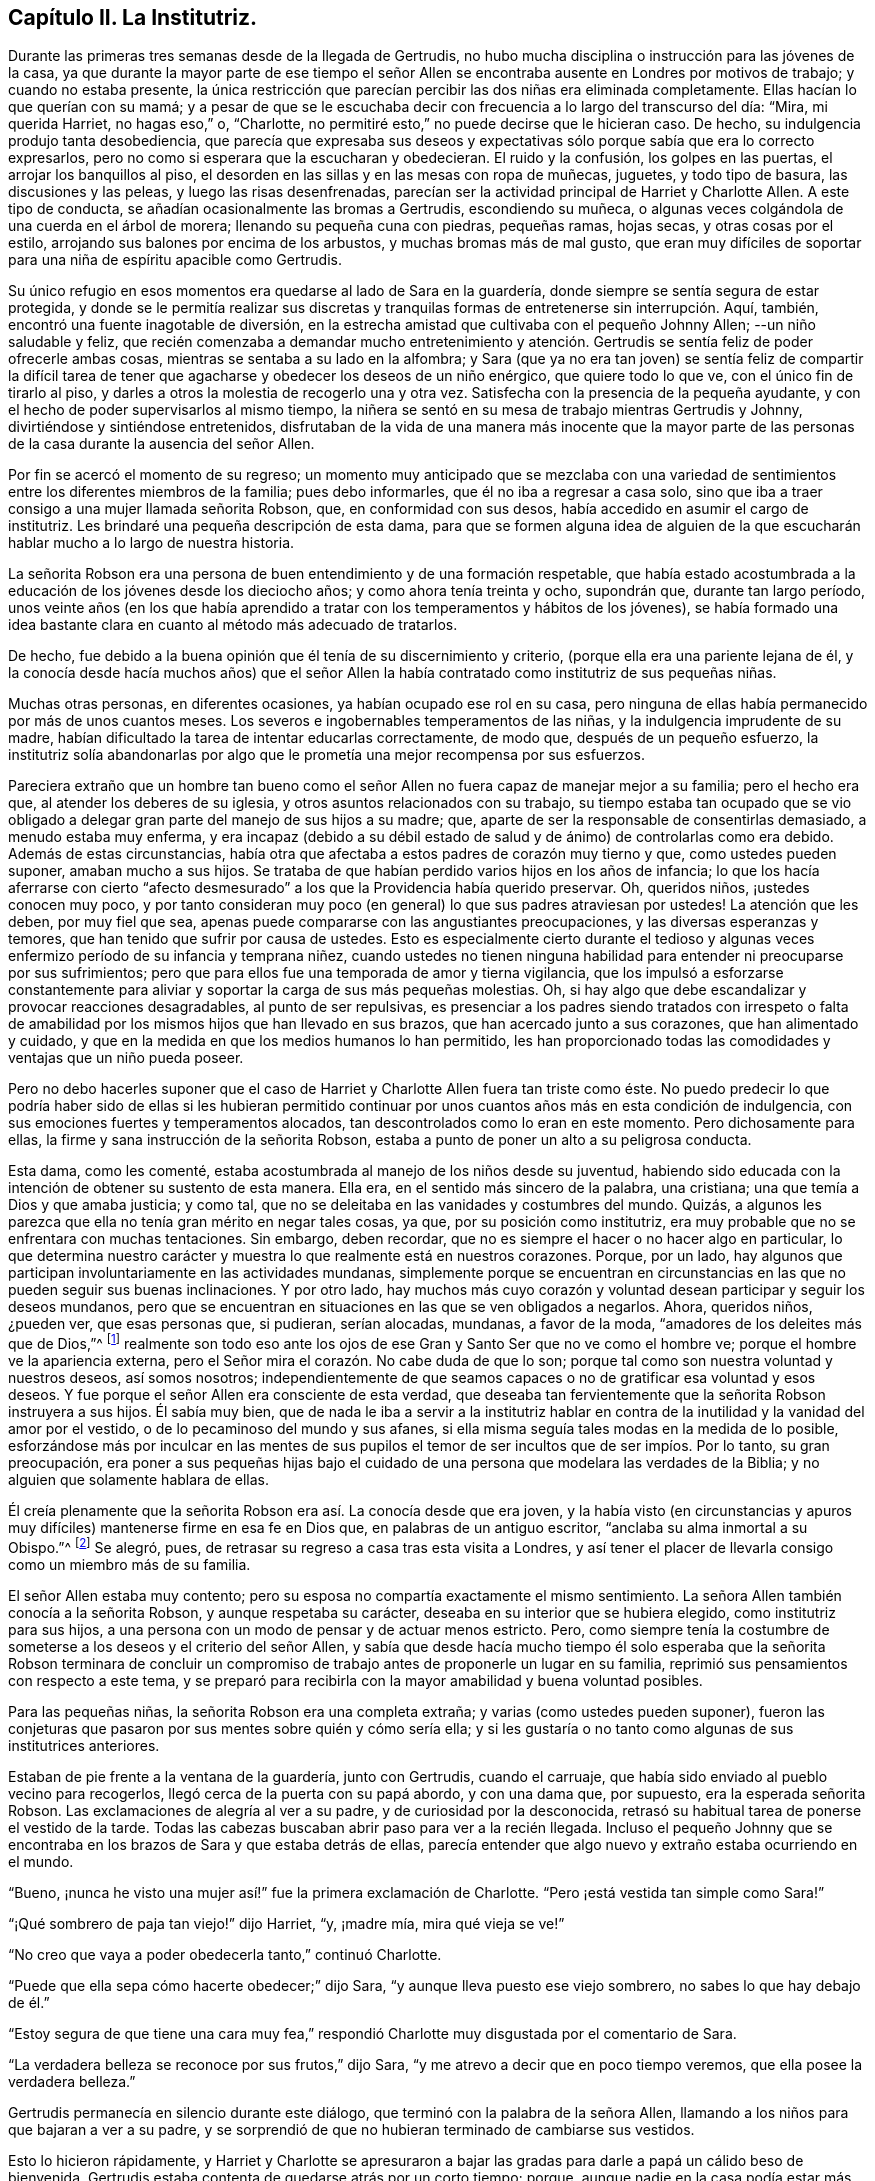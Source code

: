 == Capítulo II. La Institutriz.

Durante las primeras tres semanas desde de la llegada de Gertrudis,
no hubo mucha disciplina o instrucción para las jóvenes de la casa,
ya que durante la mayor parte de ese tiempo el señor Allen
se encontraba ausente en Londres por motivos de trabajo;
y cuando no estaba presente,
la única restricción que parecían percibir las dos niñas era eliminada completamente.
Ellas hacían lo que querían con su mamá;
y a pesar de que se le escuchaba decir con frecuencia a lo largo del transcurso del día:
"`Mira, mi querida Harriet, no hagas eso,`" o, "`Charlotte,
no permitiré esto,`" no puede decirse que le hicieran caso.
De hecho, su indulgencia produjo tanta desobediencia,
que parecía que expresaba sus deseos y expectativas
sólo porque sabía que era lo correcto expresarlos,
pero no como si esperara que la escucharan y obedecieran.
El ruido y la confusión, los golpes en las puertas, el arrojar los banquillos al piso,
el desorden en las sillas y en las mesas con ropa de muñecas, juguetes,
y todo tipo de basura, las discusiones y las peleas, y luego las risas desenfrenadas,
parecían ser la actividad principal de Harriet y Charlotte Allen.
A este tipo de conducta, se añadían ocasionalmente las bromas a Gertrudis,
escondiendo su muñeca, o algunas veces colgándola de una cuerda en el árbol de morera;
llenando su pequeña cuna con piedras, pequeñas ramas, hojas secas,
y otras cosas por el estilo, arrojando sus balones por encima de los arbustos,
y muchas bromas más de mal gusto,
que eran muy difíciles de soportar para una niña de espíritu apacible como Gertrudis.

Su único refugio en esos momentos era quedarse al lado de Sara en la guardería,
donde siempre se sentía segura de estar protegida,
y donde se le permitía realizar sus discretas y tranquilas
formas de entretenerse sin interrupción. Aquí,
también, encontró una fuente inagotable de diversión,
en la estrecha amistad que cultivaba con el pequeño Johnny Allen;
--un niño saludable y feliz,
que recién comenzaba a demandar mucho entretenimiento y atención.
Gertrudis se sentía feliz de poder ofrecerle ambas cosas,
mientras se sentaba a su lado en la alfombra;
y Sara (que ya no era tan joven) se sentía feliz de compartir la difícil
tarea de tener que agacharse y obedecer los deseos de un niño enérgico,
que quiere todo lo que ve, con el único fin de tirarlo al piso,
y darles a otros la molestia de recogerlo una y otra vez.
Satisfecha con la presencia de la pequeña ayudante,
y con el hecho de poder supervisarlos al mismo tiempo,
la niñera se sentó en su mesa de trabajo mientras Gertrudis y Johnny,
divirtiéndose y sintiéndose entretenidos,
disfrutaban de la vida de una manera más inocente que la mayor parte de
las personas de la casa durante la ausencia del señor Allen.

Por fin se acercó el momento de su regreso;
un momento muy anticipado que se mezclaba con una variedad
de sentimientos entre los diferentes miembros de la familia;
pues debo informarles, que él no iba a regresar a casa solo,
sino que iba a traer consigo a una mujer llamada señorita Robson, que,
en conformidad con sus desos, había accedido en asumir el cargo de institutriz.
Les brindaré una pequeña descripción de esta dama,
para que se formen alguna idea de alguien de la que escucharán
hablar mucho a lo largo de nuestra historia.

La señorita Robson era una persona de buen entendimiento y de una formación respetable,
que había estado acostumbrada a la educación de los jóvenes desde los dieciocho años;
y como ahora tenía treinta y ocho, supondrán que, durante tan largo período,
unos veinte años (en los que había aprendido a tratar
con los temperamentos y hábitos de los jóvenes),
se había formado una idea bastante clara en cuanto al método más adecuado de tratarlos.

De hecho, fue debido a la buena opinión que él tenía de su discernimiento y criterio,
(porque ella era una pariente lejana de él,
y la conocía desde hacía muchos años) que el señor Allen la había
contratado como institutriz de sus pequeñas niñas.

Muchas otras personas, en diferentes ocasiones, ya habían ocupado ese rol en su casa,
pero ninguna de ellas había permanecido por más de unos cuantos meses.
Los severos e ingobernables temperamentos de las niñas,
y la indulgencia imprudente de su madre,
habían dificultado la tarea de intentar educarlas correctamente, de modo que,
después de un pequeño esfuerzo,
la institutriz solía abandonarlas por algo que le prometía
una mejor recompensa por sus esfuerzos.

Pareciera extraño que un hombre tan bueno como el señor
Allen no fuera capaz de manejar mejor a su familia;
pero el hecho era que, al atender los deberes de su iglesia,
y otros asuntos relacionados con su trabajo,
su tiempo estaba tan ocupado que se vio obligado a delegar
gran parte del manejo de sus hijos a su madre;
que, aparte de ser la responsable de consentirlas demasiado, a menudo estaba muy enferma,
y era incapaz (debido a su débil estado de salud
y de ánimo) de controlarlas como era debido.
Además de estas circunstancias,
había otra que afectaba a estos padres de corazón muy tierno y que,
como ustedes pueden suponer, amaban mucho a sus hijos.
Se trataba de que habían perdido varios hijos en los años de infancia;
lo que los hacía aferrarse con cierto "`afecto desmesurado`"
a los que la Providencia había querido preservar.
Oh, queridos niños, ¡ustedes conocen muy poco,
y por tanto consideran muy poco (en general) lo que sus padres atraviesan por ustedes!
La atención que les deben, por muy fiel que sea,
apenas puede compararse con las angustiantes preocupaciones,
y las diversas esperanzas y temores, que han tenido que sufrir por causa de ustedes.
Esto es especialmente cierto durante el tedioso y algunas
veces enfermizo período de su infancia y temprana niñez,
cuando ustedes no tienen ninguna habilidad para entender ni preocuparse por sus sufrimientos;
pero que para ellos fue una temporada de amor y tierna vigilancia,
que los impulsó a esforzarse constantemente para aliviar
y soportar la carga de sus más pequeñas molestias.
Oh, si hay algo que debe escandalizar y provocar reacciones desagradables,
al punto de ser repulsivas,
es presenciar a los padres siendo tratados con irrespeto o falta
de amabilidad por los mismos hijos que han llevado en sus brazos,
que han acercado junto a sus corazones, que han alimentado y cuidado,
y que en la medida en que los medios humanos lo han permitido,
les han proporcionado todas las comodidades y ventajas que un niño pueda poseer.

Pero no debo hacerles suponer que el caso de Harriet
y Charlotte Allen fuera tan triste como éste.
No puedo predecir lo que podría haber sido de ellas si les hubieran permitido
continuar por unos cuantos años más en esta condición de indulgencia,
con sus emociones fuertes y temperamentos alocados,
tan descontrolados como lo eran en este momento.
Pero dichosamente para ellas, la firme y sana instrucción de la señorita Robson,
estaba a punto de poner un alto a su peligrosa conducta.

Esta dama, como les comenté,
estaba acostumbrada al manejo de los niños desde su juventud,
habiendo sido educada con la intención de obtener su sustento de esta manera.
Ella era, en el sentido más sincero de la palabra, una cristiana;
una que temía a Dios y que amaba justicia; y como tal,
que no se deleitaba en las vanidades y costumbres del mundo.
Quizás, a algunos les parezca que ella no tenía gran mérito en negar tales cosas, ya que,
por su posición como institutriz,
era muy probable que no se enfrentara con muchas tentaciones.
Sin embargo, deben recordar, que no es siempre el hacer o no hacer algo en particular,
lo que determina nuestro carácter y muestra lo que realmente está en nuestros corazones.
Porque, por un lado,
hay algunos que participan involuntariamente en las actividades mundanas,
simplemente porque se encuentran en circunstancias
en las que no pueden seguir sus buenas inclinaciones.
Y por otro lado,
hay muchos más cuyo corazón y voluntad desean participar y seguir los deseos mundanos,
pero que se encuentran en situaciones en las que se ven obligados a negarlos.
Ahora, queridos niños, ¿pueden ver, que esas personas que, si pudieran, serían alocadas,
mundanas, a favor de la moda, "`amadores de los deleites más que de Dios,`"^
footnote:[2 Timoteo 3:4]
realmente son todo eso ante los ojos de ese Gran y Santo Ser que no ve como el hombre ve;
porque el hombre ve la apariencia externa,
pero el Señor mira el corazón. No cabe duda de que lo son;
porque tal como son nuestra voluntad y nuestros deseos, así somos nosotros;
independientemente de que seamos capaces o no de gratificar esa voluntad y esos deseos.
Y fue porque el señor Allen era consciente de esta verdad,
que deseaba tan fervientemente que la señorita Robson instruyera a sus hijos.
Él sabía muy bien,
que de nada le iba a servir a la institutriz hablar en contra
de la inutilidad y la vanidad del amor por el vestido,
o de lo pecaminoso del mundo y sus afanes,
si ella misma seguía tales modas en la medida de lo posible,
esforzándose más por inculcar en las mentes de sus pupilos
el temor de ser incultos que de ser impíos. Por lo tanto,
su gran preocupación,
era poner a sus pequeñas hijas bajo el cuidado de
una persona que modelara las verdades de la Biblia;
y no alguien que solamente hablara de ellas.

Él creía plenamente que la señorita Robson era así. La conocía desde que era joven,
y la había visto (en circunstancias y apuros muy
difíciles) mantenerse firme en esa fe en Dios que,
en palabras de un antiguo escritor, "`anclaba su alma inmortal a su Obispo.`"^
footnote:[El Diario de George Fox]
Se alegró, pues, de retrasar su regreso a casa tras esta visita a Londres,
y así tener el placer de llevarla consigo como un miembro más de su familia.

El señor Allen estaba muy contento;
pero su esposa no compartía exactamente el mismo sentimiento.
La señora Allen también conocía a la señorita Robson, y aunque respetaba su carácter,
deseaba en su interior que se hubiera elegido, como institutriz para sus hijos,
a una persona con un modo de pensar y de actuar menos estricto.
Pero, como siempre tenía la costumbre de someterse a los deseos y el criterio del señor Allen,
y sabía que desde hacía mucho tiempo él solo esperaba que la señorita Robson terminara
de concluir un compromiso de trabajo antes de proponerle un lugar en su familia,
reprimió sus pensamientos con respecto a este tema,
y se preparó para recibirla con la mayor amabilidad y buena voluntad posibles.

Para las pequeñas niñas, la señorita Robson era una completa extraña;
y varias (como ustedes pueden suponer),
fueron las conjeturas que pasaron por sus mentes sobre quién y cómo sería ella;
y si les gustaría o no tanto como algunas de sus institutrices anteriores.

Estaban de pie frente a la ventana de la guardería, junto con Gertrudis,
cuando el carruaje, que había sido enviado al pueblo vecino para recogerlos,
llegó cerca de la puerta con su papá abordo, y con una dama que, por supuesto,
era la esperada señorita Robson.
Las exclamaciones de alegría al ver a su padre, y de curiosidad por la desconocida,
retrasó su habitual tarea de ponerse el vestido de la tarde.
Todas las cabezas buscaban abrir paso para ver a la recién llegada.
Incluso el pequeño Johnny que se encontraba en los
brazos de Sara y que estaba detrás de ellas,
parecía entender que algo nuevo y extraño estaba ocurriendo en el mundo.

"`Bueno, ¡nunca he visto una mujer así!`" fue la primera exclamación de Charlotte.
"`Pero ¡está vestida tan simple como Sara!`"

"`¡Qué sombrero de paja tan viejo!`" dijo Harriet, "`y, ¡madre mía,
mira qué vieja se ve!`"

"`No creo que vaya a poder obedecerla tanto,`" continuó Charlotte.

"`Puede que ella sepa cómo hacerte obedecer;`" dijo Sara,
"`y aunque lleva puesto ese viejo sombrero, no sabes lo que hay debajo de él.`"

"`Estoy segura de que tiene una cara muy fea,`" respondió
Charlotte muy disgustada por el comentario de Sara.

"`La verdadera belleza se reconoce por sus frutos,`" dijo Sara,
"`y me atrevo a decir que en poco tiempo veremos, que ella posee la verdadera belleza.`"

Gertrudis permanecía en silencio durante este diálogo,
que terminó con la palabra de la señora Allen,
llamando a los niños para que bajaran a ver a su padre,
y se sorprendió de que no hubieran terminado de cambiarse sus vestidos.

Esto lo hicieron rápidamente,
y Harriet y Charlotte se apresuraron a bajar las
gradas para darle a papá un cálido beso de bienvenida.
Gertrudis estaba contenta de quedarse atrás por un corto tiempo; porque,
aunque nadie en la casa podía estar más feliz del regreso del señor Allen,
no tenía prisa por conocer a la señorita Robson,
a quien esperaba encontrar muy intimidante.
Esta expectativa había surgido en la pequeña Gertrudis no por alguna
descripción clara o precisa que hubiera recibido de esta dama,
sino solo por las imprecisas insinuaciones que la señora Allen
ocasionalmente dejaba caer a lo largo de las dos últimas semanas,
siempre que Harriet y Charlotte se mostraban más rebeldes de lo normal;
y estas insinuaciones siempre apuntaban a la probabilidad
de que su conducta iba a ser corregida muy pronto.

"`¡Muy pronto verás lo que dirá la señorita Robson al respecto!`"
era lo que usualmente decía cuando sus objeciones en contra
de esto o de lo otro era desatendidas por sus hijas.
Así es como Gertrudis aprendió a relacionar algunos sentimientos bastantes
alarmantes con el mero nombre de la nueva institutriz.

Por lo tanto,
para ella fue de gran alivio bajar con Sara y con Johnny para ver al señor Allen,
y encontrar que la señorita Robson había dejado la
habitación para ir a prepararse el almuerzo;
y como las niñas ya habían almorzado,
Gertrudis solamente esperó recibir la amable bienvenida del señor Allen,
y luego se retiró con ellos a la guardería.

Por la tarde, en la mesa de té, se encontraron por primera vez con la señorita Robson,
a quien la encontraron sentada tan solo con la señora Allen,
pues el señor Allen estaba ocupado en su oficina con uno
de sus feligreses que había llegado por asuntos de trabajo;
y, como era probable que se atrasara por un tiempo,
pidió que no lo esperaran para el té.

"`Adelante,`" dijo la señora Allen, cuando Harriet, en su usual forma escandalosa,
abrió la puerta de golpe, y después se alejó apresuradamente,
casi tumbando a su hermana y a Gertrudis que estaban justo detrás de ella,
y a punto de seguirla a la habitación.

"`Adelante, digo,`" repitió la señora Allen,
haciendo valer su orden al levantarse de su silla y al acercarse a la puerta,
con el fin de llevar a las pequeñas niñas hacia la señorita Robson.
Al haberlas presentado por su nombre,
y a Gertrudis como "`la pequeña niña huérfana de la India,
puesta bajo la tutela del señor Allen,`" les pidió que ocuparan sus lugares en la mesa.

Gertrudis obedeció con su acostumbrada serenidad,
y las otras dos con su usual alboroto y ruido.
Tan pronto como se sentaron, un profundo silencio las acompañó;
un silencio como el que se producía a veces en la presencia del señor Allen,
que siempre lo imponía cuando ocurría un comportamiento rudo o insensato,
pero que rara vez ocurría en su ausencia.
No hacer lo que deseaban, era algo tan extraño para Harriet y Charlotte,
que no sabían qué hacer con eso; y, por ende,
como todos los niños descontrolados y egoístas,
que solo se preocupan por sus propios sentimientos, empezaron a ver a la señorita Robson,
y luego verse a sí mismas,
como si estuvieran comparando sus pensamientos con respecto a ella, y luego se reían,
--y, en resumen,
se comportaban tan inadecuadamente que la señora
Allen se encontraba bastante avergonzada de ellas.
Encontrando que sus numerosos gestos, fruncidos de ceño,
y movimientos de cabeza no estaban siendo tomados en cuenta, ella habló en voz alta,
y le dijo a Harriet que "`si no dejaba de comportarse de esa manera,
iba a ser expulsada de la habitación.`" Esta reprimenda produjo algún cambio;
porque Harriet sabía que "`ser expulsada de la habitación`"
nunca sucedía excepto en casos extremos;
y que eso implicaba, no solo salir de la habitación, sino generalmente ir a otra,
que era la oficina de papá,
donde sabía que recibiría sin duda alguna una reprimenda
más severa de la que su mamá acostumbraba dar.
No había nada que Harriet y Charlotte temieran o respetaban (en cierto grado)
más que las reprimendas de su papá. Y siempre que el señor Allen hablaba,
se dirigía al corazón y a la consciencia, y ellas entendían lo que él quería decir,
y se sentían profundamente humilladas por la conciencia de merecer la reprensión.

Durante el tiempo en que ellas se habían comportado tan inapropiadamente,
la señorita Robson se había estado familiarizando con la pequeña Gertrudis,
en quién observó un suave semblante y gentiles modales que le llamaban la atención,
y que le hizo considerar con menos preocupación de la que normalmente tendría,
el mal comportamiento de sus compañeras.
"`Por lo menos, aquí,`" pensó para sí misma,
"`¡puedo aspirar a tener una alumna que me dé algún fruto por mis labores!`"
La buena dama tampoco se desanimó por lo que observó en las otras dos niñas;
porque percibió inmediatamente,
a partir de la forma en que Harriet entró por primera vez a la habitación,
y por el hecho de que su madre se vio obligada a
hablarle dos veces lo que deseaba de ella,
e incluso a levantarse de su asiento para obligarla a obedecer en esa ocasión,
que estas pobres niñas se encontraban bajo la más
severa de todas las desventajas--es decir,
la de que se les permitiera salirse con la suya, y no obedecer cuando eran corregidas.
No era la primera vez que la señorita Robson tenía que lidiar con niñas como éstas;
y cuando ella consideraba lo jóvenes que eran,
y la esperanza de que aún no hubieran pasado la edad de ser sometidas a un control adecuado,
solo la hacían sentir deseos más fuertes y suspiros más fervientes
en su corazón hacia el Padre y Dador de toda Bondad,
para que, con la ayuda de Su sabiduría y poder,
ella pudiera ser un instrumento para rescatarlas de su actual condición peligrosa.
